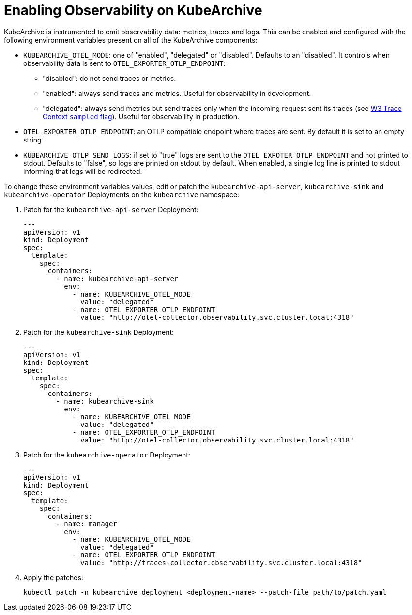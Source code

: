 = Enabling Observability on KubeArchive

KubeArchive is instrumented to emit observability data: metrics,
traces and logs. This can be enabled and configured with the following environment
variables present on all of the KubeArchive components:

* `KUBEARCHIVE_OTEL_MODE`: one of "enabled", "delegated" or "disabled". Defaults to
an "disabled". It controls when observability data is sent to `OTEL_EXPORTER_OTLP_ENDPOINT`:
** "disabled": do not send traces or metrics.
** "enabled": always send traces and metrics. Useful for observability in development.
** "delegated": always send metrics but send traces only when the incoming request sent its traces (see
link:https://www.w3.org/TR/trace-context-2/#sampled-flag[W3 Trace Context `sampled` flag]).
Useful for observability in production.
* `OTEL_EXPORTER_OTLP_ENDPOINT`: an OTLP compatible endpoint where traces are
    sent. By default it is set to an empty string.
* `KUBEARCHIVE_OTLP_SEND_LOGS`: if set to "true" logs are sent to the
    `OTEL_EXPOTER_OTLP_ENDPOINT` and not printed to stdout. Defaults to
    "false", so logs are printed on stdout by default. When enabled, a single log line
    is printed to stdout informing that logs will be redirected.

To change these environment variables values, edit or patch the
`kubearchive-api-server`, `kubearchive-sink` and `kubearchive-operator`
Deployments on the `kubearchive` namespace:

. Patch for the `kubearchive-api-server` Deployment:
+
[source,yaml]
----
---
apiVersion: v1
kind: Deployment
spec:
  template:
    spec:
      containers:
        - name: kubearchive-api-server
          env:
            - name: KUBEARCHIVE_OTEL_MODE
              value: "delegated"
            - name: OTEL_EXPORTER_OTLP_ENDPOINT
              value: "http://otel-collector.observability.svc.cluster.local:4318"
----

. Patch for the `kubearchive-sink` Deployment:
+
[source,yaml]
----
---
apiVersion: v1
kind: Deployment
spec:
  template:
    spec:
      containers:
        - name: kubearchive-sink
          env:
            - name: KUBEARCHIVE_OTEL_MODE
              value: "delegated"
            - name: OTEL_EXPORTER_OTLP_ENDPOINT
              value: "http://otel-collector.observability.svc.cluster.local:4318"
----

. Patch for the `kubearchive-operator` Deployment:
+
[source,yaml]
----
---
apiVersion: v1
kind: Deployment
spec:
  template:
    spec:
      containers:
        - name: manager
          env:
            - name: KUBEARCHIVE_OTEL_MODE
              value: "delegated"
            - name: OTEL_EXPORTER_OTLP_ENDPOINT
              value: "http://traces-collector.observability.svc.cluster.local:4318"
----

. Apply the patches:
+
[source,bash]
----
kubectl patch -n kubearchive deployment <deployment-name> --patch-file path/to/patch.yaml
----
